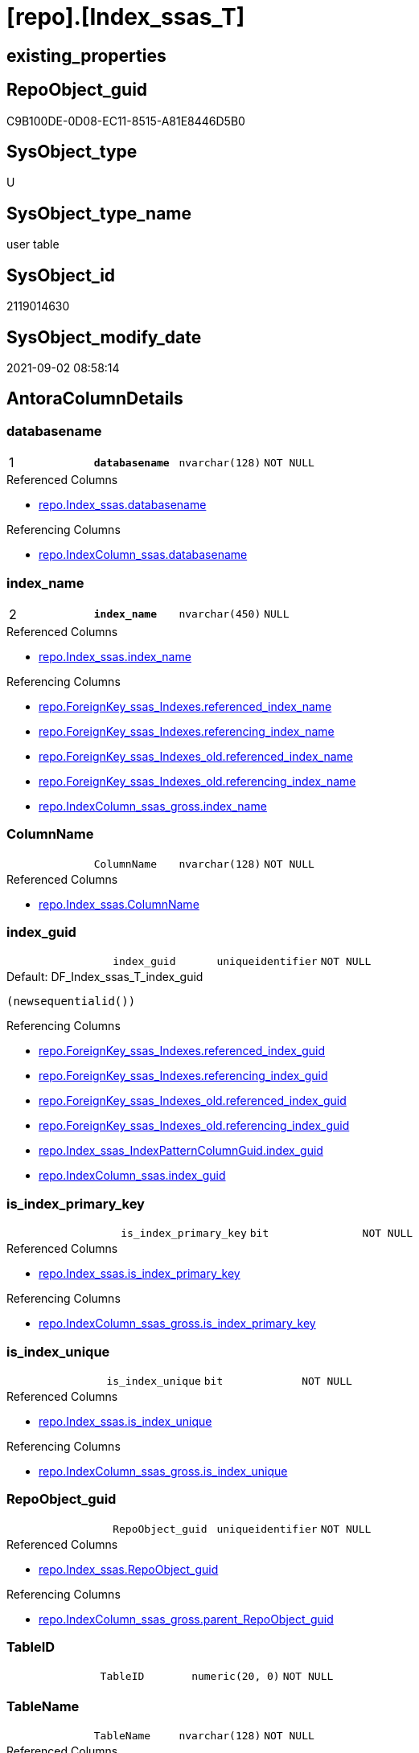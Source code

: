 = [repo].[Index_ssas_T]

== existing_properties

// tag::existing_properties[]
:ExistsProperty--antorareferencedlist:
:ExistsProperty--antorareferencinglist:
:ExistsProperty--has_history:
:ExistsProperty--has_history_columns:
:ExistsProperty--is_persistence:
:ExistsProperty--is_persistence_check_duplicate_per_pk:
:ExistsProperty--is_persistence_check_for_empty_source:
:ExistsProperty--is_persistence_delete_changed:
:ExistsProperty--is_persistence_delete_missing:
:ExistsProperty--is_persistence_insert:
:ExistsProperty--is_persistence_truncate:
:ExistsProperty--is_persistence_update_changed:
:ExistsProperty--is_repo_managed:
:ExistsProperty--is_ssas:
:ExistsProperty--persistence_source_repoobject_fullname:
:ExistsProperty--persistence_source_repoobject_fullname2:
:ExistsProperty--persistence_source_repoobject_guid:
:ExistsProperty--persistence_source_repoobject_xref:
:ExistsProperty--pk_index_guid:
:ExistsProperty--pk_indexpatterncolumndatatype:
:ExistsProperty--pk_indexpatterncolumnname:
:ExistsProperty--referencedobjectlist:
:ExistsProperty--usp_persistence_repoobject_guid:
:ExistsProperty--FK:
:ExistsProperty--AntoraIndexList:
:ExistsProperty--Columns:
// end::existing_properties[]

== RepoObject_guid

// tag::RepoObject_guid[]
C9B100DE-0D08-EC11-8515-A81E8446D5B0
// end::RepoObject_guid[]

== SysObject_type

// tag::SysObject_type[]
U 
// end::SysObject_type[]

== SysObject_type_name

// tag::SysObject_type_name[]
user table
// end::SysObject_type_name[]

== SysObject_id

// tag::SysObject_id[]
2119014630
// end::SysObject_id[]

== SysObject_modify_date

// tag::SysObject_modify_date[]
2021-09-02 08:58:14
// end::SysObject_modify_date[]

== AntoraColumnDetails

// tag::AntoraColumnDetails[]
[#column-databasename]
=== databasename

[cols="d,m,m,m,m,d"]
|===
|1
|*databasename*
|nvarchar(128)
|NOT NULL
|
|
|===

.Referenced Columns
--
* xref:repo.Index_ssas.adoc#column-databasename[+repo.Index_ssas.databasename+]
--

.Referencing Columns
--
* xref:repo.IndexColumn_ssas.adoc#column-databasename[+repo.IndexColumn_ssas.databasename+]
--


[#column-index_name]
=== index_name

[cols="d,m,m,m,m,d"]
|===
|2
|*index_name*
|nvarchar(450)
|NULL
|
|
|===

.Referenced Columns
--
* xref:repo.Index_ssas.adoc#column-index_name[+repo.Index_ssas.index_name+]
--

.Referencing Columns
--
* xref:repo.ForeignKey_ssas_Indexes.adoc#column-referenced_index_name[+repo.ForeignKey_ssas_Indexes.referenced_index_name+]
* xref:repo.ForeignKey_ssas_Indexes.adoc#column-referencing_index_name[+repo.ForeignKey_ssas_Indexes.referencing_index_name+]
* xref:repo.ForeignKey_ssas_Indexes_old.adoc#column-referenced_index_name[+repo.ForeignKey_ssas_Indexes_old.referenced_index_name+]
* xref:repo.ForeignKey_ssas_Indexes_old.adoc#column-referencing_index_name[+repo.ForeignKey_ssas_Indexes_old.referencing_index_name+]
* xref:repo.IndexColumn_ssas_gross.adoc#column-index_name[+repo.IndexColumn_ssas_gross.index_name+]
--


[#column-ColumnName]
=== ColumnName

[cols="d,m,m,m,m,d"]
|===
|
|ColumnName
|nvarchar(128)
|NOT NULL
|
|
|===

.Referenced Columns
--
* xref:repo.Index_ssas.adoc#column-ColumnName[+repo.Index_ssas.ColumnName+]
--


[#column-index_guid]
=== index_guid

[cols="d,m,m,m,m,d"]
|===
|
|index_guid
|uniqueidentifier
|NOT NULL
|
|
|===

.Default: DF_Index_ssas_T_index_guid
....
(newsequentialid())
....

.Referencing Columns
--
* xref:repo.ForeignKey_ssas_Indexes.adoc#column-referenced_index_guid[+repo.ForeignKey_ssas_Indexes.referenced_index_guid+]
* xref:repo.ForeignKey_ssas_Indexes.adoc#column-referencing_index_guid[+repo.ForeignKey_ssas_Indexes.referencing_index_guid+]
* xref:repo.ForeignKey_ssas_Indexes_old.adoc#column-referenced_index_guid[+repo.ForeignKey_ssas_Indexes_old.referenced_index_guid+]
* xref:repo.ForeignKey_ssas_Indexes_old.adoc#column-referencing_index_guid[+repo.ForeignKey_ssas_Indexes_old.referencing_index_guid+]
* xref:repo.Index_ssas_IndexPatternColumnGuid.adoc#column-index_guid[+repo.Index_ssas_IndexPatternColumnGuid.index_guid+]
* xref:repo.IndexColumn_ssas.adoc#column-index_guid[+repo.IndexColumn_ssas.index_guid+]
--


[#column-is_index_primary_key]
=== is_index_primary_key

[cols="d,m,m,m,m,d"]
|===
|
|is_index_primary_key
|bit
|NOT NULL
|
|
|===

.Referenced Columns
--
* xref:repo.Index_ssas.adoc#column-is_index_primary_key[+repo.Index_ssas.is_index_primary_key+]
--

.Referencing Columns
--
* xref:repo.IndexColumn_ssas_gross.adoc#column-is_index_primary_key[+repo.IndexColumn_ssas_gross.is_index_primary_key+]
--


[#column-is_index_unique]
=== is_index_unique

[cols="d,m,m,m,m,d"]
|===
|
|is_index_unique
|bit
|NOT NULL
|
|
|===

.Referenced Columns
--
* xref:repo.Index_ssas.adoc#column-is_index_unique[+repo.Index_ssas.is_index_unique+]
--

.Referencing Columns
--
* xref:repo.IndexColumn_ssas_gross.adoc#column-is_index_unique[+repo.IndexColumn_ssas_gross.is_index_unique+]
--


[#column-RepoObject_guid]
=== RepoObject_guid

[cols="d,m,m,m,m,d"]
|===
|
|RepoObject_guid
|uniqueidentifier
|NOT NULL
|
|
|===

.Referenced Columns
--
* xref:repo.Index_ssas.adoc#column-RepoObject_guid[+repo.Index_ssas.RepoObject_guid+]
--

.Referencing Columns
--
* xref:repo.IndexColumn_ssas_gross.adoc#column-parent_RepoObject_guid[+repo.IndexColumn_ssas_gross.parent_RepoObject_guid+]
--


[#column-TableID]
=== TableID

[cols="d,m,m,m,m,d"]
|===
|
|TableID
|numeric(20, 0)
|NOT NULL
|
|
|===


[#column-TableName]
=== TableName

[cols="d,m,m,m,m,d"]
|===
|
|TableName
|nvarchar(128)
|NOT NULL
|
|
|===

.Referenced Columns
--
* xref:repo.Index_ssas.adoc#column-TableName[+repo.Index_ssas.TableName+]
--

.Referencing Columns
--
* xref:repo.IndexColumn_ssas.adoc#column-TableName[+repo.IndexColumn_ssas.TableName+]
--


// end::AntoraColumnDetails[]

== AntoraPkColumnTableRows

// tag::AntoraPkColumnTableRows[]
|1
|*<<column-databasename>>*
|nvarchar(128)
|NOT NULL
|
|

|2
|*<<column-index_name>>*
|nvarchar(450)
|NULL
|
|








// end::AntoraPkColumnTableRows[]

== AntoraNonPkColumnTableRows

// tag::AntoraNonPkColumnTableRows[]


|
|<<column-ColumnName>>
|nvarchar(128)
|NOT NULL
|
|

|
|<<column-index_guid>>
|uniqueidentifier
|NOT NULL
|
|

|
|<<column-is_index_primary_key>>
|bit
|NOT NULL
|
|

|
|<<column-is_index_unique>>
|bit
|NOT NULL
|
|

|
|<<column-RepoObject_guid>>
|uniqueidentifier
|NOT NULL
|
|

|
|<<column-TableID>>
|numeric(20, 0)
|NOT NULL
|
|

|
|<<column-TableName>>
|nvarchar(128)
|NOT NULL
|
|

// end::AntoraNonPkColumnTableRows[]

== AntoraIndexList

// tag::AntoraIndexList[]

[#index-PK_Index_ssas_T]
=== PK_Index_ssas_T

* IndexSemanticGroup: xref:other/IndexSemanticGroup.adoc#_no_group[no_group]
+
--
* <<column-databasename>>; nvarchar(128)
* <<column-index_name>>; nvarchar(450)
--
* PK, Unique, Real: 1, 1, 0


[#index-UK_Index_ssas_T_1]
=== UK_Index_ssas_T++__++1

* IndexSemanticGroup: xref:other/IndexSemanticGroup.adoc#_no_group[no_group]
+
--
* <<column-index_name>>; nvarchar(450)
--
* PK, Unique, Real: 0, 1, 0


[#index-uq_Index_ssas_T]
=== uq_Index_ssas_T

* IndexSemanticGroup: xref:other/IndexSemanticGroup.adoc#_no_group[no_group]
+
--
* <<column-index_guid>>; uniqueidentifier
--
* PK, Unique, Real: 0, 1, 1

// end::AntoraIndexList[]

== AntoraParameterList

// tag::AntoraParameterList[]

// end::AntoraParameterList[]

== Other tags

source: property.RepoObjectProperty_cross As rop_cross


=== AdocUspSteps

// tag::adocuspsteps[]

// end::adocuspsteps[]


=== AntoraReferencedList

// tag::antorareferencedlist[]
* xref:repo.Index_ssas.adoc[]
// end::antorareferencedlist[]


=== AntoraReferencingList

// tag::antorareferencinglist[]
* xref:repo.ForeignKey_ssas_Indexes.adoc[]
* xref:repo.ForeignKey_ssas_Indexes_old.adoc[]
* xref:repo.Index_ssas_IndexPatternColumnGuid.adoc[]
* xref:repo.Index_union.adoc[]
* xref:repo.IndexColumn_ssas.adoc[]
* xref:repo.IndexColumn_ssas_gross.adoc[]
* xref:repo.usp_PERSIST_Index_ssas_T.adoc[]
// end::antorareferencinglist[]


=== exampleUsage

// tag::exampleusage[]

// end::exampleusage[]


=== exampleUsage_2

// tag::exampleusage_2[]

// end::exampleusage_2[]


=== exampleUsage_3

// tag::exampleusage_3[]

// end::exampleusage_3[]


=== exampleUsage_4

// tag::exampleusage_4[]

// end::exampleusage_4[]


=== exampleUsage_5

// tag::exampleusage_5[]

// end::exampleusage_5[]


=== exampleWrong_Usage

// tag::examplewrong_usage[]

// end::examplewrong_usage[]


=== has_execution_plan_issue

// tag::has_execution_plan_issue[]

// end::has_execution_plan_issue[]


=== has_get_referenced_issue

// tag::has_get_referenced_issue[]

// end::has_get_referenced_issue[]


=== has_history

// tag::has_history[]
0
// end::has_history[]


=== has_history_columns

// tag::has_history_columns[]
0
// end::has_history_columns[]


=== is_persistence

// tag::is_persistence[]
1
// end::is_persistence[]


=== is_persistence_check_duplicate_per_pk

// tag::is_persistence_check_duplicate_per_pk[]
0
// end::is_persistence_check_duplicate_per_pk[]


=== is_persistence_check_for_empty_source

// tag::is_persistence_check_for_empty_source[]
0
// end::is_persistence_check_for_empty_source[]


=== is_persistence_delete_changed

// tag::is_persistence_delete_changed[]
0
// end::is_persistence_delete_changed[]


=== is_persistence_delete_missing

// tag::is_persistence_delete_missing[]
1
// end::is_persistence_delete_missing[]


=== is_persistence_insert

// tag::is_persistence_insert[]
1
// end::is_persistence_insert[]


=== is_persistence_truncate

// tag::is_persistence_truncate[]
0
// end::is_persistence_truncate[]


=== is_persistence_update_changed

// tag::is_persistence_update_changed[]
1
// end::is_persistence_update_changed[]


=== is_repo_managed

// tag::is_repo_managed[]
1
// end::is_repo_managed[]


=== is_ssas

// tag::is_ssas[]
0
// end::is_ssas[]


=== microsoft_database_tools_support

// tag::microsoft_database_tools_support[]

// end::microsoft_database_tools_support[]


=== MS_Description

// tag::ms_description[]

// end::ms_description[]


=== persistence_source_RepoObject_fullname

// tag::persistence_source_repoobject_fullname[]
[repo].[Index_ssas]
// end::persistence_source_repoobject_fullname[]


=== persistence_source_RepoObject_fullname2

// tag::persistence_source_repoobject_fullname2[]
repo.Index_ssas
// end::persistence_source_repoobject_fullname2[]


=== persistence_source_RepoObject_guid

// tag::persistence_source_repoobject_guid[]
909CF1C3-0B08-EC11-8515-A81E8446D5B0
// end::persistence_source_repoobject_guid[]


=== persistence_source_RepoObject_xref

// tag::persistence_source_repoobject_xref[]
xref:repo.Index_ssas.adoc[]
// end::persistence_source_repoobject_xref[]


=== pk_index_guid

// tag::pk_index_guid[]
60B7A048-BC0B-EC11-8516-A81E8446D5B0
// end::pk_index_guid[]


=== pk_IndexPatternColumnDatatype

// tag::pk_indexpatterncolumndatatype[]
nvarchar(128),nvarchar(450)
// end::pk_indexpatterncolumndatatype[]


=== pk_IndexPatternColumnName

// tag::pk_indexpatterncolumnname[]
databasename,index_name
// end::pk_indexpatterncolumnname[]


=== pk_IndexSemanticGroup

// tag::pk_indexsemanticgroup[]

// end::pk_indexsemanticgroup[]


=== ReferencedObjectList

// tag::referencedobjectlist[]
* [repo].[Index_ssas]
// end::referencedobjectlist[]


=== usp_persistence_RepoObject_guid

// tag::usp_persistence_repoobject_guid[]
43ECD625-1608-EC11-8515-A81E8446D5B0
// end::usp_persistence_repoobject_guid[]


=== UspExamples

// tag::uspexamples[]

// end::uspexamples[]


=== UspParameters

// tag::uspparameters[]

// end::uspparameters[]

== Boolean Attributes

source: property.RepoObjectProperty WHERE property_int = 1

// tag::boolean_attributes[]
:is_persistence:
:is_persistence_delete_missing:
:is_persistence_insert:
:is_persistence_update_changed:
:is_repo_managed:

// end::boolean_attributes[]

== sql_modules_definition

// tag::sql_modules_definition[]
[%collapsible]
====
[source,sql]
----

----
====
// end::sql_modules_definition[]


